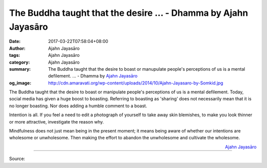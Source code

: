 The Buddha taught that the desire ... - Dhamma by Ajahn Jayasāro
################################################################

:date: 2017-03-22T07:58:04+08:00
:author: Ajahn Jayasāro
:tags: Ajahn Jayasāro
:category: Ajahn Jayasāro
:summary: The Buddha taught that the desire to boast or manupulate people's perceptions of us is a mental defilement. ...
          - Dhamma by `Ajahn Jayasāro`_
:og_image: http://cdn.amaravati.org/wp-content/uploads/2014/10/Ajahn-Jayasaro-by-Somkid.jpg


The Buddha taught that the desire to boast or manipulate people's perceptions of
us is a mental defilement. Today, social media has given a huge boost to
boasting. Referring to boasting as 'sharing' does not necessarily mean that it
is no longer boasting. Nor does adding a humble comment to a boast.

Intention is all. If you feel a need to edit a photograph of yourself to take
away skin blemishes, to make you look thinner or more attractive, investigate
the reason why.

Mindfulness does not just mean being in the present moment; it means being aware
of whether our intentions are wholesome or unwholesome. Then making the effort
to abandon the unwholesome and cultivate the wholesome.

.. container:: align-right

  `Ajahn Jayasāro`_

.. image:: https://scontent-tpe1-1.xx.fbcdn.net/v/t31.0-8/17310107_1150774935031191_1714937654146070970_o.jpg?oh=a585d2c9e3459851dc9abe1e80c387b9&oe=5963EEE3
   :align: center
   :alt: The Buddha taught that the desire

----

Source:

.. raw:: html

  <iframe src="https://www.facebook.com/plugins/post.php?href=https%3A%2F%2Fwww.facebook.com%2Fjayasaro.panyaprateep.org%2Fposts%2F1150774935031191%3A0&width=500" width="500" height="309" style="border:none;overflow:hidden" scrolling="no" frameborder="0" allowTransparency="true"></iframe>

.. _Ajahn Jayasāro: http://www.amaravati.org/biographies/ajahn-jayasaro/
